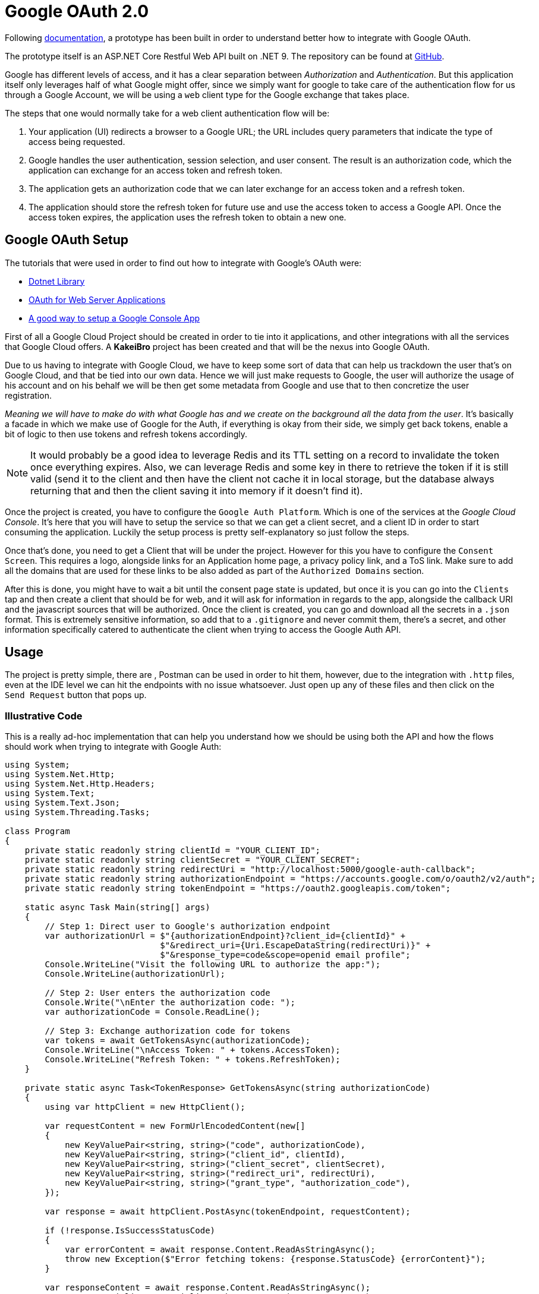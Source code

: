 = Google OAuth 2.0

Following https://developers.google.com/api-client-library/dotnet/guide/aaa_oauth[documentation], 
a prototype has been built in order to understand better how to integrate with 
Google OAuth.

The prototype itself is an ASP.NET Core Restful Web API built on .NET 9. The 
repository can be found at https://github.com/KakeiBro/google-oauth[GitHub].

Google has different levels of access, and it has a clear separation between _Authorization_ 
and _Authentication_. But this application itself only leverages half of what Google 
might offer, since we simply want for google to take care of the authentication 
flow for us through a Google Account, we will be using a `web` client type for 
the Google exchange that takes place. 

The steps that one would normally take for a web client authentication flow will 
be:

1. Your application (UI) redirects a browser to a Google URL; the URL includes query 
parameters that indicate the type of access being requested.
2. Google handles the user authentication, session selection, and user consent. 
The result is an authorization code, which the application can exchange for an 
access token and refresh token.
3. The application gets an authorization code that we can later exchange for an 
access token and a refresh token.
4. The application should store the refresh token for future use and use the access 
token to access a Google API. Once the access token expires, the application uses the 
refresh token to obtain a new one.

== Google OAuth Setup

The tutorials that were used in order to find out how to integrate with Google's OAuth 
were:

- https://developers.google.com/api-client-library/dotnet/get_started[Dotnet Library]
- https://developers.google.com/identity/protocols/oauth2/web-server#httprest_1[OAuth for Web Server Applications]
- https://cloud.google.com/resource-manager/docs/creating-managing-projects?visit_id=638731573502905114-2035959981&rd=1[A good way to setup a Google Console App]

First of all a Google Cloud Project should be created in order to tie into it applications, 
and other integrations with all the services that Google Cloud offers. A **KakeiBro** 
project has been created and that will be the nexus into Google OAuth.

Due to us having to integrate with Google Cloud, we have to keep some sort of data 
that can help us trackdown the user that's on Google Cloud, and that be tied into our 
own data. Hence we will just make requests to Google, the user will authorize the usage 
of his account and on his behalf we will be then get some metadata from Google and 
use that to then concretize the user registration.

_Meaning we will have to make do with what Google has and we create on the background 
all the data from the user_. It's basically a facade in which we make use of Google 
for the Auth, if everything is okay from their side, we simply get back tokens, enable 
a bit of logic to then use tokens and refresh tokens accordingly.

[NOTE]
====
It would probably be a good idea to leverage Redis and its TTL setting on a record to 
invalidate the token once everything expires. Also, we can leverage Redis and some key 
in there to retrieve the token if it is still valid (send it to the client and then 
have the client not cache it in local storage, but the database always returning that 
and then the client saving it into memory if it doesn't find it).
====

Once the project is created, you have to configure the `Google Auth Platform`. Which is 
one of the services at the _Google Cloud Console_. It's here that you will have to setup 
the service so that we can get a client secret, and a client ID in order to start consuming 
the application. Luckily the setup process is pretty self-explanatory so just follow the steps.

Once that's done, you need to get a Client that will be under the project. However for this 
you have to configure the `Consent Screen`. This requires a logo, alongside links 
for an Application home page, a privacy policy link, and a ToS link. Make sure to 
add all the domains that are used for these links to be also added as part of the 
`Authorized Domains` section.

After this is done, you might have to wait a bit until the consent page state is updated, 
but once it is you can go into the `Clients` tap and then create a client that should be 
for web, and it will ask for information in regards to the app, alongside the callback 
URI and the javascript sources that will be authorized. Once the client is created, 
you can go and download all the secrets in a `.json` format. This is extremely sensitive 
information, so add that to a `.gitignore` and never commit them, there's a secret, 
and other information specifically catered to authenticate the client when trying to 
access the Google Auth API.

== Usage

The project is pretty simple, there are , Postman can be used in order to hit them, 
however, due to the integration with `.http` files, even at the IDE level we can 
hit the endpoints with no issue whatsoever. Just open up any of these files and 
then click on the `Send Request` button that pops up.

=== Illustrative Code

This is a really ad-hoc implementation that can help you understand how we should be 
using both the API and how the flows should work when trying to integrate with Google 
Auth:

[source, csharp]
----
using System;
using System.Net.Http;
using System.Net.Http.Headers;
using System.Text;
using System.Text.Json;
using System.Threading.Tasks;

class Program
{
    private static readonly string clientId = "YOUR_CLIENT_ID";
    private static readonly string clientSecret = "YOUR_CLIENT_SECRET";
    private static readonly string redirectUri = "http://localhost:5000/google-auth-callback";
    private static readonly string authorizationEndpoint = "https://accounts.google.com/o/oauth2/v2/auth";
    private static readonly string tokenEndpoint = "https://oauth2.googleapis.com/token";

    static async Task Main(string[] args)
    {
        // Step 1: Direct user to Google's authorization endpoint
        var authorizationUrl = $"{authorizationEndpoint}?client_id={clientId}" +
                               $"&redirect_uri={Uri.EscapeDataString(redirectUri)}" +
                               $"&response_type=code&scope=openid email profile";
        Console.WriteLine("Visit the following URL to authorize the app:");
        Console.WriteLine(authorizationUrl);

        // Step 2: User enters the authorization code
        Console.Write("\nEnter the authorization code: ");
        var authorizationCode = Console.ReadLine();

        // Step 3: Exchange authorization code for tokens
        var tokens = await GetTokensAsync(authorizationCode);
        Console.WriteLine("\nAccess Token: " + tokens.AccessToken);
        Console.WriteLine("Refresh Token: " + tokens.RefreshToken);
    }

    private static async Task<TokenResponse> GetTokensAsync(string authorizationCode)
    {
        using var httpClient = new HttpClient();

        var requestContent = new FormUrlEncodedContent(new[]
        {
            new KeyValuePair<string, string>("code", authorizationCode),
            new KeyValuePair<string, string>("client_id", clientId),
            new KeyValuePair<string, string>("client_secret", clientSecret),
            new KeyValuePair<string, string>("redirect_uri", redirectUri),
            new KeyValuePair<string, string>("grant_type", "authorization_code"),
        });

        var response = await httpClient.PostAsync(tokenEndpoint, requestContent);

        if (!response.IsSuccessStatusCode)
        {
            var errorContent = await response.Content.ReadAsStringAsync();
            throw new Exception($"Error fetching tokens: {response.StatusCode} {errorContent}");
        }

        var responseContent = await response.Content.ReadAsStringAsync();
        return JsonSerializer.Deserialize<TokenResponse>(responseContent);
    }
}

// Helper class to parse token response
public class TokenResponse
{
    public string AccessToken { get; set; }
    public string RefreshToken { get; set; }
    public string TokenType { get; set; }
    public int ExpiresIn { get; set; }
    public string Scope { get; set; }
}
----

=== Folder Structure

We are skipping over architecture patterns since this is a prototype (at least for now), 
we are focusing on trying out quickly the ideas we have in mind, in short this is 
a deliverable from a _Spike_ that concerns about OAuth's capabilities in .NET.

The structure for the solution closely resembles its physical folder structure:

```
- GoogleOAuthPrototype
|-- src
|   |-- GoogleOAuthPrototype.Application
|-- test
|   |-- GoogleOAuthPrototype.Application.UnitTests
|-- files
|   |-- client_secrets.json
```


The `client_secrets.json` file is there for illustrative purposes since it will 
never be comitted to version control. But it should be here as a base line of the 
source of truth when it comes to connecting to the virtual application that is living 
at Google Cloud.


== Cross-Cutting Concerns

